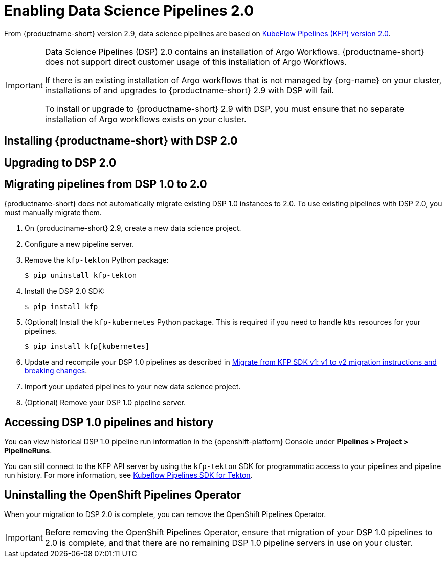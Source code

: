 :_module-type: PROCEDURE

[id='enabling-data-science-pipelines-2_{context}']
= Enabling Data Science Pipelines 2.0

ifdef::upstream[]
From {productname-long} version 2.9.0, data science pipelines are based on link:https://www.kubeflow.org/docs/components/pipelines/v2/[KubeFlow Pipelines (KFP) version 2.0].
endif::[]

ifndef::upstream[]
From {productname-short} version 2.9, data science pipelines are based on link:https://www.kubeflow.org/docs/components/pipelines/v2/[KubeFlow Pipelines (KFP) version 2.0].
endif::[]

[IMPORTANT]
====
Data Science Pipelines (DSP) 2.0 contains an installation of Argo Workflows. {productname-short} does not support direct customer usage of this installation of Argo Workflows.

ifdef::upstream[]
If there is an existing installation of Argo workflows that is not managed by {org-name} on your cluster, installations and upgrades to {productname-short} 2.9.0 with DSP will fail.

To install or upgrade to {productname-short} 2.9.0 with DSP, you must ensure that no separate installation of Argo workflows exists on your cluster.
endif::[]
ifndef::upstream[]
If there is an existing installation of Argo workflows that is not managed by {org-name} on your cluster, installations of and upgrades to {productname-short} 2.9 with DSP will fail.

To install or upgrade to {productname-short} 2.9 with DSP, you must ensure that no separate installation of Argo workflows exists on your cluster.
endif::[]
====

== Installing {productname-short} with DSP 2.0

ifdef::upstream[]
To install {productname-short} 2.9.0, ensure that there is no installation of Argo workflows that is not managed by {org-name} on your cluster, and follow the installation steps described in link:{odhdocshome}/installing-open-data-hub/[Installing {productname-short}].
endif::[]

ifndef::upstream[]
ifdef::cloud-service[]
//RHOAI CS
To install {productname-short} 2.9, ensure that there is no installation of Argo workflows that is not managed by {org-name} on your cluster, and follow the installation steps described in link:{rhoaidocshome}{default-format-url}/installing_and_uninstalling_openshift_ai_cloud_service/index[Installing and uninstalling OpenShift AI Cloud Service].
endif::[]

//RHOAI self-managed & disconnected
ifdef::self-managed[]
To install {productname-short} 2.9, ensure that there is no installation of Argo workflows that is not managed by {org-name} on your cluster, and follow the installation steps described in link:{rhoaidocshome}{default-format-url}/installing_and_uninstalling_openshift_ai_self-managed/index[Installing and uninstalling OpenShift AI Self-Managed], or for disconnected environments, see link:{rhoaidocshome}{default-format-url}/installing_and_uninstalling_openshift_ai_self-managed_in_a_disconnected_environment[Installing and uninstalling {productname-long} in a disconnected environment].
endif::[]
endif::[]

== Upgrading to DSP 2.0

ifdef::upstream[]
To upgrade to {productname-short} 2.9.0 with DSP 2.0, ensure that there is no installation of Argo workflows that is not managed by {org-name} on your cluster, and follow the upgrade steps described in link:{odhdocshome}/upgrading-open-data-hub/[Upgrading {productname-short}].
endif::[]

ifndef::upstream[]
ifdef::cloud-service[]
//RHOAI CS
To upgrade {productname-short}, ensure that there is no installation of Argo workflows that is not managed by {org-name} on your cluster, and follow the upgrade steps described in link:{rhoaidocshome}{default-format-url}/upgrading_openshift_ai_cloud_service/index[Upgrading {productname-short } AI Cloud Service].
endif::[]

//RHOAI self-managed & disconnected
ifdef::self-managed[]
To upgrade to {productname-short} 2.9, ensure that there is no installation of Argo workflows that is not managed by {org-name} on your cluster, and follow the upgrade steps described in link:{rhoaidocshome}{default-format-url}/upgrading_openshift_ai_self-managed/index[Upgrading {productname-short} Self-Managed], or for disconnected environments, link:{rhoaidocshome}{default-format-url}/upgrading_openshift_ai_self-managed_in_a_disconnected_environment/index[Upgrading {productname-long} in a disconnected environment].
endif::[]
endif::[]

ifndef::upstream[]
== Migrating pipelines from DSP 1.0 to 2.0

{productname-short} does not automatically migrate existing DSP 1.0 instances to 2.0. To use existing pipelines with DSP 2.0, you must manually migrate them.

. On {productname-short} 2.9, create a new data science project.
. Configure a new pipeline server. 
. Remove the `kfp-tekton` Python package:
+
[source]
----
$ pip uninstall kfp-tekton
----
. Install the DSP 2.0 SDK:
+
[source]
----
$ pip install kfp
----
. (Optional) Install the `kfp-kubernetes` Python package. This is required if you need to handle `k8s` resources for your pipelines.
+
[source]
----
$ pip install kfp[kubernetes]
----
. Update and recompile your DSP 1.0 pipelines as described in link:https://www.kubeflow.org/docs/components/pipelines/v2/migration/[Migrate from KFP SDK v1: v1 to v2 migration instructions and breaking changes].
. Import your updated pipelines to your new data science project.
. (Optional) Remove your DSP 1.0 pipeline server.

== Accessing DSP 1.0 pipelines and history

You can view historical DSP 1.0 pipeline run information in the {openshift-platform} Console under *Pipelines > Project > PipelineRuns*. 

You can still connect to the KFP API server by using the `kfp-tekton` SDK for programmatic access to your pipelines and pipeline run history. For more information, see link:https://www.kubeflow.org/docs/components/pipelines/v1/sdk/pipelines-with-tekton/[Kubeflow Pipelines SDK for Tekton].


== Uninstalling the OpenShift Pipelines Operator

When your migration to DSP 2.0 is complete, you can remove the OpenShift Pipelines Operator.

[IMPORTANT]
Before removing the OpenShift Pipelines Operator, ensure that migration of your DSP 1.0 pipelines to 2.0 is complete, and that there are no remaining DSP 1.0 pipeline servers in use on your cluster.


[role="_additional-resources"]
.Additional resources

ifdef::cloud-service[]
* link:{rhoaidocshome}{default-format-url}/working_on_data_science_projects/working-on-data-science-projects_nb-server#creating-a-data-science-project_nb-server[Creating a data science project]
* link:{rhoaidocshome}{default-format-url}/working_on_data_science_projects/working-with-data-science-pipelines_ds-pipelines#configuring-a-pipeline-server_ds-pipelines[Configuring a pipeline server]
* link:{rhoaidocshome}{default-format-url}/working_on_data_science_projects/working-with-data-science-pipelines_ds-pipelines#importing-a-data-science-pipeline_ds-pipelines[Importing a data science pipeline]
* link:{rhoaidocshome}{default-format-url}/working_on_data_science_projects/working-with-data-science-pipelines_ds-pipelines#deleting-a-pipeline-server_ds-pipelines[Deleting a pipeline server]
endif::[]

endif::[]

